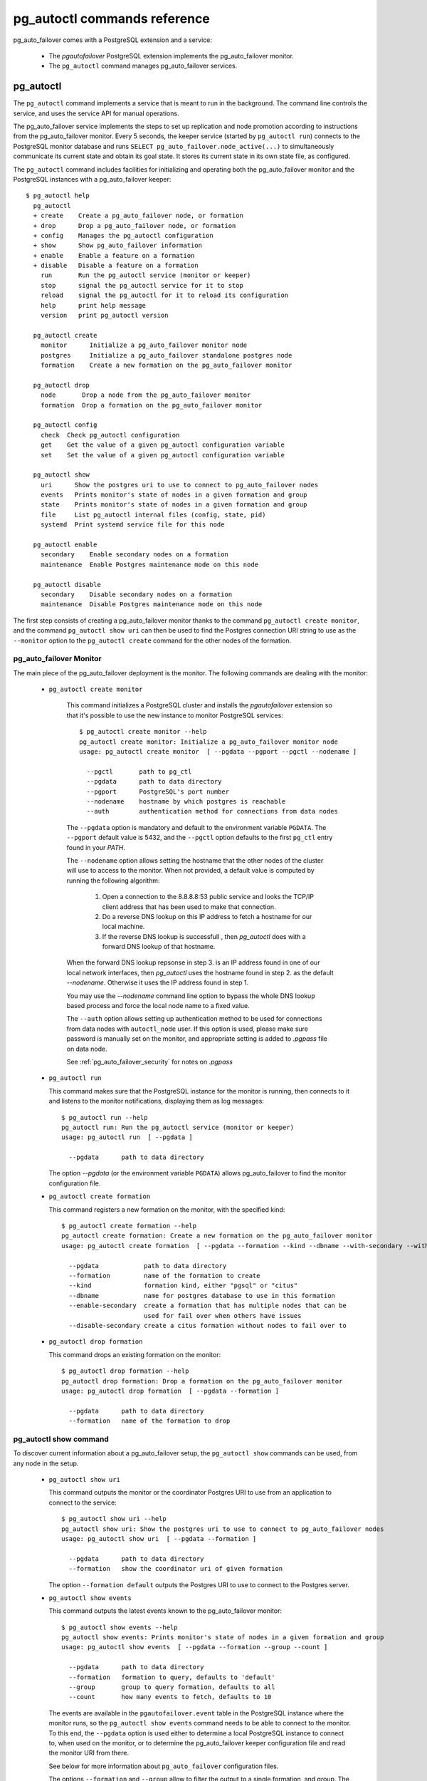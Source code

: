 pg_autoctl commands reference
=============================

pg_auto_failover comes with a PostgreSQL extension and a service:

  - The *pgautofailover* PostgreSQL extension implements the pg_auto_failover monitor.
  - The ``pg_autoctl`` command manages pg_auto_failover services.

pg_autoctl
----------

The ``pg_autoctl`` command implements a service that is meant to run in the
background. The command line controls the service, and uses the service API
for manual operations.

The pg_auto_failover service implements the steps to set up replication and node
promotion according to instructions from the pg_auto_failover monitor. Every 5
seconds, the keeper service (started by ``pg_autoctl run``) connects to the
PostgreSQL monitor database and runs ``SELECT pg_auto_failover.node_active(...)``
to simultaneously communicate its current state and obtain its goal state. It
stores its current state in its own state file, as configured.

The ``pg_autoctl`` command includes facilities for initializing and operating
both the pg_auto_failover monitor and the PostgreSQL instances with a pg_auto_failover
keeper::

  $ pg_autoctl help
    pg_autoctl
    + create    Create a pg_auto_failover node, or formation
    + drop      Drop a pg_auto_failover node, or formation
    + config    Manages the pg_autoctl configuration
    + show      Show pg_auto_failover information
    + enable    Enable a feature on a formation
    + disable   Disable a feature on a formation
      run       Run the pg_autoctl service (monitor or keeper)
      stop      signal the pg_autoctl service for it to stop
      reload    signal the pg_autoctl for it to reload its configuration
      help      print help message
      version   print pg_autoctl version

    pg_autoctl create
      monitor      Initialize a pg_auto_failover monitor node
      postgres     Initialize a pg_auto_failover standalone postgres node
      formation    Create a new formation on the pg_auto_failover monitor

    pg_autoctl drop
      node       Drop a node from the pg_auto_failover monitor
      formation  Drop a formation on the pg_auto_failover monitor

    pg_autoctl config
      check  Check pg_autoctl configuration
      get    Get the value of a given pg_autoctl configuration variable
      set    Set the value of a given pg_autoctl configuration variable

    pg_autoctl show
      uri      Show the postgres uri to use to connect to pg_auto_failover nodes
      events   Prints monitor's state of nodes in a given formation and group
      state    Prints monitor's state of nodes in a given formation and group
      file     List pg_autoctl internal files (config, state, pid)
      systemd  Print systemd service file for this node

    pg_autoctl enable
      secondary    Enable secondary nodes on a formation
      maintenance  Enable Postgres maintenance mode on this node

    pg_autoctl disable
      secondary    Disable secondary nodes on a formation
      maintenance  Disable Postgres maintenance mode on this node

The first step consists of creating a pg_auto_failover monitor thanks to the command
``pg_autoctl create monitor``, and the command ``pg_autoctl show uri`` can then be
used to find the Postgres connection URI string to use as the ``--monitor``
option to the ``pg_autoctl create`` command for the other nodes of the
formation.

.. _pg_autoctl_create_monitor:

pg_auto_failover Monitor
^^^^^^^^^^^^^^^^^^^^^^^^

The main piece of the pg_auto_failover deployment is the monitor. The following
commands are dealing with the monitor:

  - ``pg_autoctl create monitor``

     This command initializes a PostgreSQL cluster and installs the
     `pgautofailover` extension so that it's possible to use the new
     instance to monitor PostgreSQL services::

      $ pg_autoctl create monitor --help
      pg_autoctl create monitor: Initialize a pg_auto_failover monitor node
      usage: pg_autoctl create monitor  [ --pgdata --pgport --pgctl --nodename ]

        --pgctl       path to pg_ctl
        --pgdata      path to data directory
        --pgport      PostgreSQL's port number
        --nodename    hostname by which postgres is reachable
        --auth        authentication method for connections from data nodes

     The ``--pgdata`` option is mandatory and default to the environment
     variable ``PGDATA``. The ``--pgport`` default value is 5432, and the
     ``--pgctl`` option defaults to the first ``pg_ctl`` entry found in your
     `PATH`.

     The ``--nodename`` option allows setting the hostname that the other
     nodes of the cluster will use to access to the monitor. When not
     provided, a default value is computed by running the following
     algorithm:

       1. Open a connection to the 8.8.8.8:53 public service and looks the
          TCP/IP client address that has been used to make that connection.

       2. Do a reverse DNS lookup on this IP address to fetch a hostname for
          our local machine.

       3. If the reverse DNS lookup is successfull , then `pg_autoctl` does
          with a forward DNS lookup of that hostname.

     When the forward DNS lookup repsonse in step 3. is an IP address found
     in one of our local network interfaces, then `pg_autoctl` uses the
     hostname found in step 2. as the default `--nodename`. Otherwise it
     uses the IP address found in step 1.

     You may use the `--nodename` command line option to bypass the whole
     DNS lookup based process and force the local node name to a fixed
     value.
     
     The ``--auth`` option allows setting up authentication method to be used
     for connections from data nodes with ``autoctl_node`` user.
     If this option is used, please make sure password is manually set on
     the monitor, and appropriate setting is added to `.pgpass` file on data node.
     
     See :ref:`pg_auto_failover_security` for notes on `.pgpass`

  - ``pg_autoctl run``

    This command makes sure that the PostgreSQL instance for the monitor is
    running, then connects to it and listens to the monitor notifications,
    displaying them as log messages::

      $ pg_autoctl run --help
      pg_autoctl run: Run the pg_autoctl service (monitor or keeper)
      usage: pg_autoctl run  [ --pgdata ]

        --pgdata      path to data directory

    The option `--pgdata` (or the environment variable ``PGDATA``) allows
    pg_auto_failover to find the monitor configuration file.

  - ``pg_autoctl create formation``

    This command registers a new formation on the monitor, with the
    specified kind::

      $ pg_autoctl create formation --help
      pg_autoctl create formation: Create a new formation on the pg_auto_failover monitor
      usage: pg_autoctl create formation  [ --pgdata --formation --kind --dbname --with-secondary --without-secondary ]

        --pgdata            path to data directory
        --formation         name of the formation to create
        --kind              formation kind, either "pgsql" or "citus"
        --dbname            name for postgres database to use in this formation
        --enable-secondary  create a formation that has multiple nodes that can be
                            used for fail over when others have issues
        --disable-secondary create a citus formation without nodes to fail over to


  - ``pg_autoctl drop formation``

    This command drops an existing formation on the monitor::

      $ pg_autoctl drop formation --help
      pg_autoctl drop formation: Drop a formation on the pg_auto_failover monitor
      usage: pg_autoctl drop formation  [ --pgdata --formation ]

        --pgdata      path to data directory
        --formation   name of the formation to drop


pg_autoctl show command
^^^^^^^^^^^^^^^^^^^^^^^

To discover current information about a pg_auto_failover setup, the ``pg_autoctl show``
commands can be used, from any node in the setup.

  - ``pg_autoctl show uri``

    This command outputs the monitor or the coordinator Postgres URI to use
    from an application to connect to the service::

      $ pg_autoctl show uri --help
      pg_autoctl show uri: Show the postgres uri to use to connect to pg_auto_failover nodes
      usage: pg_autoctl show uri  [ --pgdata --formation ]

        --pgdata      path to data directory
        --formation   show the coordinator uri of given formation

    The option ``--formation default`` outputs the Postgres URI to use to
    connect to the Postgres server.

  - ``pg_autoctl show events``

    This command outputs the latest events known to the pg_auto_failover monitor::

      $ pg_autoctl show events --help
      pg_autoctl show events: Prints monitor's state of nodes in a given formation and group
      usage: pg_autoctl show events  [ --pgdata --formation --group --count ]

        --pgdata      path to data directory
        --formation   formation to query, defaults to 'default'
        --group       group to query formation, defaults to all
        --count       how many events to fetch, defaults to 10

    The events are available in the ``pgautofailover.event`` table in the
    PostgreSQL instance where the monitor runs, so the ``pg_autoctl show
    events`` command needs to be able to connect to the monitor. To this
    end, the ``--pgdata`` option is used either to determine a local
    PostgreSQL instance to connect to, when used on the monitor, or to
    determine the pg_auto_failover keeper configuration file and read the monitor
    URI from there.

    See below for more information about ``pg_auto_failover`` configuration files.

    The options ``--formation`` and ``--group`` allow to filter the output
    to a single formation, and group. The ``--count`` option limits the
    output to that many lines.

  - ``pg_autoctl show state``

    This command outputs the current state of the formation and groups
    registered to the pg_auto_failover monitor::

      $ pg_autoctl show state --help
      pg_autoctl show state: Prints monitor's state of nodes in a given formation and group
      usage: pg_autoctl show state  [ --pgdata --formation --group ]

        --pgdata      path to data directory
        --formation   formation to query, defaults to 'default'
        --group       group to query formation, defaults to all

    For details about the options to the command, see above in the ``pg_autoctl
    show events`` command.

  - ``pg_autoctl show file``

    This command outputs the configuration, state, initial state, and pid
    files used by this instance. The files are placed in a path that follows
    the `XDG Base Directory Specification
    <https://standards.freedesktop.org/basedir-spec/basedir-spec-latest.html>`_
    and in a way allows to find them when given only ``$PGDATA``, as in
    PostgreSQL::

      $ pg_autoctl show file --help
      pg_autoctl show file: List pg_autoctl internal files (config, state, pid)
      usage: pg_autoctl show file  [ --pgdata --all --config | --state | --init | --pid --contents ]
      
        --pgdata      path to data directory 
        --all         show all pg_autoctl files 
        --config      show pg_autoctl configuration file 
        --state       show pg_autoctl state file 
        --init        show pg_autoctl initialisation state file 
        --pid         show pg_autoctl PID file 
        --contents    show selected file contents

    The command ``pg_auctoctl show file`` outputs a JSON object with the
    single key ``config`` for a monitor, and with the four keys ``config``,
    ``state``, ``init``, and ``pid`` for a keeper. When one of the options
    with the same name is used, a single line containing only the file path
    is printed.

    Here's an example of the JSON output::
      
      $ pg_autoctl show file --pgdata /data/pgsql
      {
        "config": "/Users/dim/.config/pg_autoctl/data/pgsql/pg_autoctl.cfg",
        "state": "/Users/dim/.local/share/pg_autoctl/data/pgsql/pg_autoctl.state",
        "init": "/Users/dim/.local/share/pg_autoctl/data/pgsql/pg_autoctl.init",
        "pid": "/private/tmp/pg_autoctl/data/pgsql/pg_autoctl.pid"
      }
    

  - ``pg_autoctl show systemd``

    This command outputs a configuration unit that is suitable for
    registering ``pg_autoctl`` as a systemd service.
          

.. _pg_autoctl_create_postgres:

pg_auto_failover Postgres Node Initialization
^^^^^^^^^^^^^^^^^^^^^^^^^^^^^^^^^^^^^^^^^^^^^

Initializing a pg_auto_failover Postgres node is done with one of the available
``pg_autoctl create`` commands, depending on which kind of node is to be
initialized:

  - monitor

    The pg_auto_failover monitor is a special case and has been documented in the
    previous sections.

  - postgres

    The command ``pg_autoctl create postgres`` initializes a standalone
    Postgres node to a pg_auto_failover monitor. The monitor is then handling
    auto-failover for this Postgres node (as soon as a secondary has been
    registered too, and is known to be healthy).

Here's the full help message for the ``pg_autoctl create postgres`` command.
The other commands accept the same set of options.

::

  $ pg_autoctl create postgres --help
  pg_autoctl create postgres: Initialize a pg_auto_failover standalone postgres node
  usage: pg_autoctl create postgres

    --pgctl       path to pg_ctl
    --pgdata      path to data director
    --pghost      PostgreSQL's hostname
    --pgport      PostgreSQL's port number
    --listen      PostgreSQL's listen_addresses
    --username    PostgreSQL's username
    --dbname      PostgreSQL's database name
    --nodename    pg_auto_failover node
    --formation   pg_auto_failover formation
    --monitor     pg_auto_failover Monitor Postgres URL
    --auth        authentication method for connections from monitor
    --allow-removing-pgdata   Allow pg_autoctl to remove the database directory

Three different modes of initialization are supported by this command,
corresponding to as many implementation strategies.

  1. Initialize a primary node from scratch

     This happens when ``--pgdata`` (or the environment variable ``PGDATA``)
     points to an non-existing or empty directory. Then the given
     ``--nodename`` is registered to the pg_auto_failover ``--monitor`` as a
     member of the ``--formation``.

     The monitor answers to the registration call with a state to assign to
     the new member of the group, either *SINGLE* or *WAIT_STANDBY*. When
     the assigned state is *SINGLE*, then ``pg_autoctl create postgres``
     procedes to initialize a new PostgreSQL instance.

  2. Initialize an already existing primary server

     This happens when ``--pgdata`` (or the environment variable ``PGDATA``)
     points to an already existing directory that belongs to a PostgreSQL
     instance. The standard PostgreSQL tool ``pg_controldata`` is used to
     recognize whether the directory belongs to a PostgreSQL instance.

     In that case, the given ``--nodename`` is registered to the monitor in
     the tentative *SINGLE* state. When the given ``--formation`` and
     ``--group`` is currently empty, then the monitor accepts the
     registration and the ``pg_autoctl create`` prepares the already existing
     primary server for pg_auto_failover.

  3. Initialize a secondary node from scratch

     This happens when ``--pgdata`` (or the environment variable ``PGDATA``)
     points to a non-existing or empty directory, and when the monitor
     registration call assigns the state *WAIT_STANDBY* in step 1.

     In that case, the ``pg_autoctl create`` command steps through the initial
     states of registering a secondary server, which includes preparing the
     primary server PostgreSQL HBA rules and creating a replication slot.

     When the command ends succesfully, a PostgreSQL secondary server has
     been created with ``pg_basebackup`` and is now started, catching-up to
     the primary server.

Currently, ``pg_autoctl create`` doesn't know how to initialize from an already
running PostgreSQL standby node. In that situation, it is necessary to
prepare a new secondary system from scratch.

When `--nodename` is omitted, it is computed as above (see
:ref:`_pg_autoctl_create_monitor`), with the difference that step 1 uses the
monitor IP and port rather than the public service 8.8.8.8:53.

The ``--auth`` option allows setting up authentication method to be used when
monitor node makes a connection to data node with `pgautofailover_monitor` user.
If this option is, please make sure password is manually set on the data
node, and appropriate setting is added to `.pgpass` file on monitor node.

See :ref:`pg_auto_failover_security` for notes on `.pgpass`

.. _pg_autoctl_configuration:

pg_autoctl configuration and state files
^^^^^^^^^^^^^^^^^^^^^^^^^^^^^^^^^^^^^^^^

When initializing a pg_auto_failover keeper service via pg_autoctl, both a configuration file and a
state file are created. pg_auto_failover follows the `XDG Base Directory
Specification
<https://standards.freedesktop.org/basedir-spec/basedir-spec-latest.html>`_.

When initializing a pg_auto_failover keeper with ``--pgdata /data/pgsql``, then:

  - ``~/.config/pg_autoctl/data/pgsql/pg_autoctl.cfg``

    is the configuration file for the PostgreSQL instance located at
    ``/data/pgsql``, written in the INI file format.

    It is possible to get the location of the configuration file by using
    the command ``pg_autoctl show file --config --pgdata /data/pgsql`` and
    to output its content by using the command ``pg_autoctl show
    file --config --content --pgdata /data/pgsql``.

    Here's an example of such a configuration file::

      [pg_autoctl]
      role = keeper
      monitor = postgres://autoctl_node@192.168.1.34:6000/pg_auto_failover
      formation = default
      group = 1
      nodename = node1.db

      [postgresql]
      pgdata = /data/pgsql/
      pg_ctl = /usr/pgsql-10/bin/pg_ctl
      dbname = postgres
      host = /tmp
      port = 5000

      [replication]
      slot = pgautofailover_standby
      maximum_backup_rate = 100M

      [timeout]
      network_partition_timeout = 20
      prepare_promotion_catchup = 30
      prepare_promotion_walreceiver = 5
      postgresql_restart_failure_timeout = 20
      postgresql_restart_failure_max_retries = 3

    It is possible to edit the configuration file with a tooling of your
    choice, and with the ``pg_autoctl config`` subcommands, see below.

  - ``~/.local/share/pg_autoctl/data/pgsql/pg_autoctl.state``

    is the state file for the pg_auto_failover keeper service taking care of the
    PostgreSQL instance located at ``/data/pgsql``, written in binary
    format. This file is not intended to be written by anything else than
    ``pg_autoctl`` itself. In case of state corruption, see the trouble
    shooting section of the documentation.

    It is possible to get the location of the state file by using the
    command ``pg_autoctl show file --state --pgdata /data/pgsql`` and to
    output its content by using the command ``pg_autoctl show
    file --state --content --pgdata /data/pgsql``. Here's an example of the
    output when using that command::

      $ pg_autoctl show file --state --content --pgdata /data/pgsql
      Current Role:             secondary
      Assigned Role:            secondary
      Last Monitor Contact:     Mon Dec 23 13:31:23 2019
      Last Secondary Contact:   0
      pg_autoctl state version: 1
      group:                    0
      node id:                  1
      nodes version:            0
      PostgreSQL Version:       1100
      PostgreSQL CatVersion:    201809051
      PostgreSQL System Id:     6772497431723510412

  - ``~/.local/share/pg_autoctl/data/pgsql/pg_autoctl.init``

    is the initial state file for the pg_auto_failover keeper service taking
    care of the PostgreSQL instance located at ``/data/pgsql``, written in
    binary format. This file is not intended to be written by anything else
    than ``pg_autoctl`` itself. In case of state corruption, see the trouble
    shooting section of the documentation.

    This initialization state file only exists during the initialization of
    a pg_auto_failover node. In normal operations, this file does not
    exists.

    It is possible to get the location of the state file by using the
    command ``pg_autoctl show file --init --pgdata /data/pgsql`` and to
    output its content by using the command ``pg_autoctl show
    file --init --content --pgdata /data/pgsql``.

  - ``/tmp/pg_autoctl/data/pgsql/pg_autoctl.pid``

    is the PID file for the ``pg_autoctl`` service, located in a temporary
    directory by default, or in the ``XDG_RUNTIME_DIR`` directory when this
    is setup.

    The PID file contains a single line with the PID of the running
    ``pg_autoctl`` process, and is supposed to only exists when the process
    is running. Stale PID files are detected automatically by sending the
    signal 0 to the PID.

To output, edit and check entries of the configuration, the following
commands are provided. Both commands need the `--pgdata` option or the
`PGDATA` environment variable to be set in order to find the intended
configuration file::

  pg_autoctl config check [--pgdata <pgdata>]
  pg_autoctl config get [--pgdata <pgdata>] section.option
  pg_autoctl config set [--pgdata <pgdata>] section.option value

Running the pg_auto_failover Keeper service
^^^^^^^^^^^^^^^^^^^^^^^^^^^^^^^^^^^^^^^^^^^

To run the pg_auto_failover keeper as a background service in your OS, use the
following command::

  $ pg_autoctl run --help
  pg_autoctl run: Run the pg_autoctl service (monitor or keeper)
  usage: pg_autoctl run  [ --pgdata ]

    --pgdata      path to data directory

Thanks to using the XDG Base Directory Specification for our configuration
and state file, the only option needed to run the service is ``--pgdata``,
which defaults to the environment variable ``PGDATA``.

Removing a node from the pg_auto_failover monitor
^^^^^^^^^^^^^^^^^^^^^^^^^^^^^^^^^^^^^^^^^^^^^^^^^

To clean-up an installation and remove a PostgreSQL instance from pg_auto_failover
keeper and monitor, use the following command::

  $ pg_autoctl drop node --help
  pg_autoctl drop node: Drop a node from the pg_auto_failover monitor
  usage: pg_autoctl drop node  [ --pgdata ]

    --pgdata      path to data directory

The ``pg_autoctl drop node`` connects to the monitor and removes the
nodename from it, then removes the local pg_auto_failover keeper state file. The
configuration file is not removed.

.. _pg_autoctl_maintenance:

pg_autoctl do
-------------

When testing pg_auto_failover, it is helpful to be able to play with the local nodes
using the same lower-level API as used by the pg_auto_failover Finite State Machine
transitions. The low-level API is made available through the following
commands, only available in debug environments::

  $ PG_AUTOCTL_DEBUG=1 pg_autoctl help
    pg_autoctl
    + create    Create a pg_auto_failover node, or formation
    + drop      Drop a pg_auto_failover node, or formation
    + config    Manages the pg_autoctl configuration
    + show      Show pg_auto_failover information
    + enable    Enable a feature on a formation
    + disable   Disable a feature on a formation
    + do        Manually operate the keeper
      run       Run the pg_autoctl service (monitor or keeper)
      stop      signal the pg_autoctl service for it to stop
      reload    signal the pg_autoctl for it to reload its configuration
      help      print help message
      version   print pg_autoctl version

    pg_autoctl create
      monitor      Initialize a pg_auto_failover monitor node
      postgres     Initialize a pg_auto_failover standalone postgres node
      formation    Create a new formation on the pg_auto_failover monitor

    pg_autoctl drop
      node       Drop a node from the pg_auto_failover monitor
      formation  Drop a formation on the pg_auto_failover monitor

    pg_autoctl config
      check  Check pg_autoctl configuration
      get    Get the value of a given pg_autoctl configuration variable
      set    Set the value of a given pg_autoctl configuration variable

    pg_autoctl show
      uri     Show the postgres uri to use to connect to pg_auto_failover nodes
      events  Prints monitor's state of nodes in a given formation and group
      state   Prints monitor's state of nodes in a given formation and group

    pg_autoctl enable
      secondary    Enable secondary nodes on a formation
      maintenance  Enable Postgres maintenance mode on this node

    pg_autoctl disable
      secondary    Disable secondary nodes on a formation
      maintenance  Disable Postgres maintenance mode on this node

    pg_autoctl do
    + monitor      Query a pg_auto_failover monitor
    + fsm          Manually manage the keeper's state
    + primary      Manage a PostgreSQL primary server
    + standby      Manage a PostgreSQL standby server
      discover     Discover local PostgreSQL instance, if any
      destroy      destroy a node, unregisters it, rm -rf PGDATA

    pg_autoctl do monitor
    + get       Get information from the monitor
      register  Register the current node with the monitor
      active    Call in the pg_auto_failover Node Active protocol
      version   Check that monitor version is 1.0; alter extension update if not

    pg_autoctl do monitor get
      primary      Get the primary node from pg_auto_failover in given formation/group
      other        Get the other node from the pg_auto_failover group of nodename/port
      coordinator  Get the coordinator node from the pg_auto_failover formation

    pg_autoctl do fsm
      init    Initialize the keeper's state on-disk
      state   Read the keeper's state from disk and display it
      list    List reachable FSM states from current state
      gv      Output the FSM as a .gv program suitable for graphviz/dot
      assign  Assign a new goal state to the keeper
      step    Make a state transition if instructed by the monitor

    pg_autoctl do primary
    + slot      Manage replication slot on the primary server
    + syncrep   Manage the synchronous replication setting on the primary server
      defaults  Add default settings to postgresql.conf
    + adduser   Create users on primary
    + hba       Manage pg_hba settings on the primary server

    pg_autoctl do primary slot
      create  Create a replication slot on the primary server
      drop    Drop a replication slot on the primary server

    pg_autoctl do primary syncrep
      enable   Enable synchronous replication on the primary server
      disable  Disable synchronous replication on the primary server

    pg_autoctl do primary adduser
      monitor  add a local user for queries from the monitor
      replica  add a local user with replication privileges

    pg_autoctl do primary hba
      setup  Make sure the standby has replication access in pg_hba

    pg_autoctl do standby
      init     Initialize the standby server using pg_basebackup
      rewind   Rewind a demoted primary server using pg_rewind
      promote  Promote a standby server to become writable

    pg_autoctl do show
      ipaddr    Print this node's IP address information
      cidr      Print this node's CIDR information
      lookup    Print this node's DNS lookup information
      nodename  Print this node's default nodename
